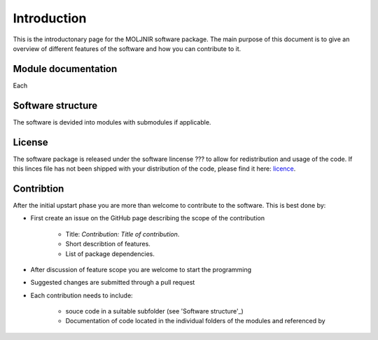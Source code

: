 Introduction
============

This is the introductonary page for the MOLJNIR software package.
The main purpose of this document is to give an overview of different features of the software and how you can contribute to it.

Module documentation
--------------------
Each



Software structure
------------------

The software is devided into modules with submodules if applicable.

License
-------
The software package is released under the software lincense ??? to allow for redistribution and usage of the code. If this linces file has not been shipped with your distribution of the code, please find it here: licence_.




.. _Licence: https://choosealicense.com/licenses/



Contribtion
------------

After the initial upstart phase you are more than welcome to contribute to the software. This is best done by:

* First create an issue on the GitHub page describing the scope of the contribution
   
   * Title: *Contribution: Title of contribution*.
   * Short describtion of features.
   * List of package dependencies.

* After discussion of feature scope you are welcome to start the programming
* Suggested changes are submitted through a pull request
* Each contribution needs to include:

    * souce code in a suitable subfolder (see 'Software structure'_)
    * Documentation of code located in the individual folders of the modules and referenced by 
